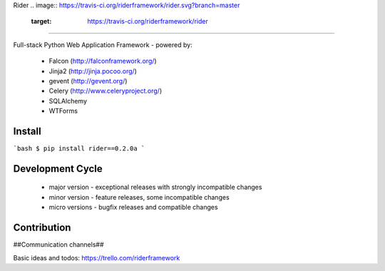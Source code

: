 Rider 
.. image:: https://travis-ci.org/riderframework/rider.svg?branch=master
  :target: https://travis-ci.org/riderframework/rider 
.. image:: https://coveralls.io/repos/riderframework/rider/badge.png?branch=master 
  :target: https://coveralls.io/r/riderframework/rider?branch=master 
.. image:: https://pypip.in/status/Rider/badge.svg
  :target: https://pypi.python.org/pypi/Rider/
  :alt: Development Status
.. image:: https://pypip.in/license/Rider/badge.svg
  :target: https://pypi.python.org/pypi/Rider/
  :alt: License
=====

Full-stack Python Web Application Framework
- powered by:
  - Falcon (http://falconframework.org/)
  - Jinja2 (http://jinja.pocoo.org/)
  - gevent (http://gevent.org/)
  - Celery (http://www.celeryproject.org/)
  - SQLAlchemy
  - WTForms


Install
-------

```bash
$ pip install rider==0.2.0a
```

Development Cycle
-----------------
  - major version - exceptional releases with strongly incompatible changes
  - minor version - feature releases, some incompatible changes
  - micro versions - bugfix releases and compatible changes


Contribution
------------

##Communication channels##

Basic ideas and todos:
https://trello.com/riderframework

